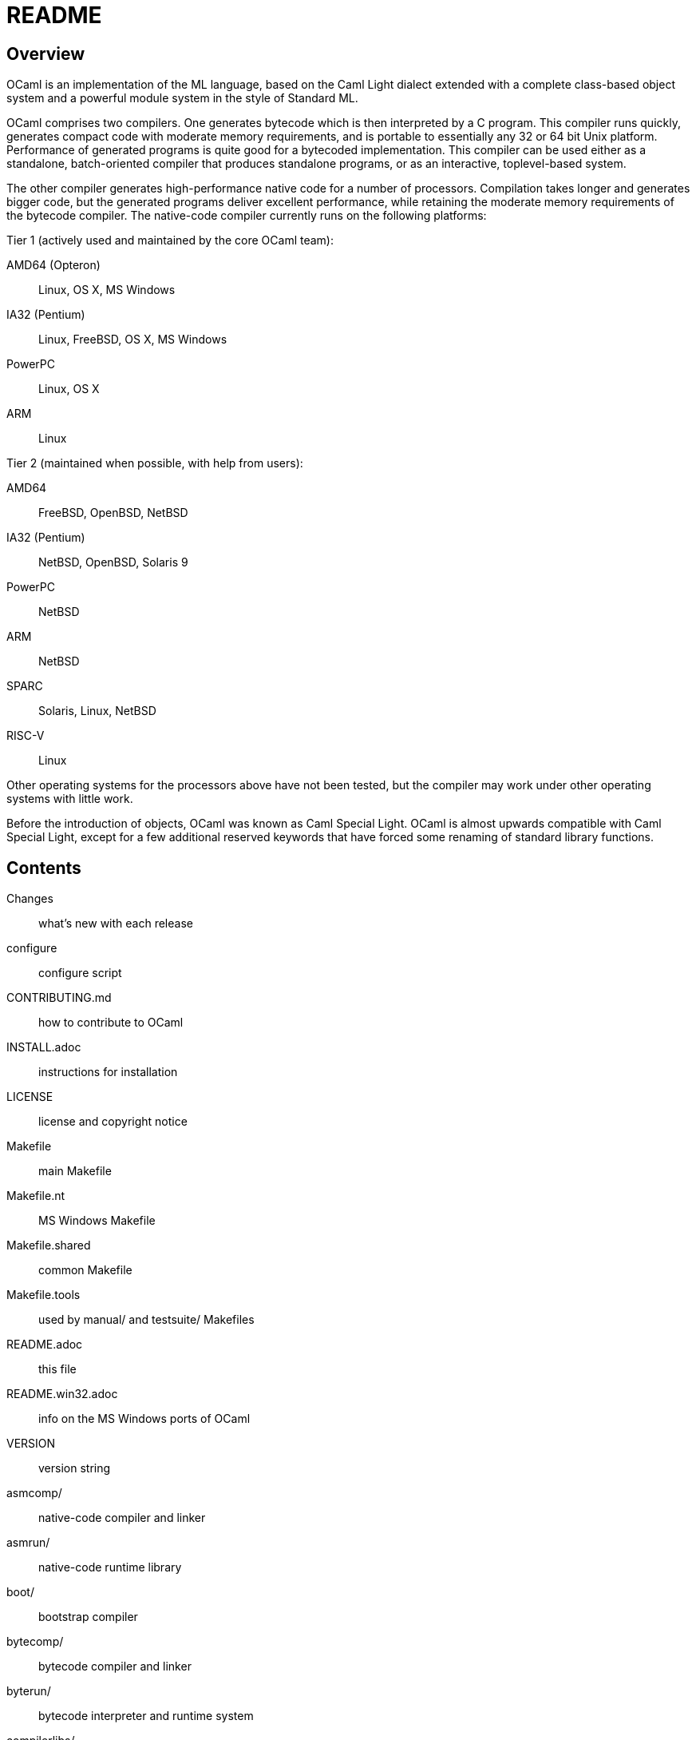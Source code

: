 = README =

== Overview

OCaml is an implementation of the ML language, based on the Caml Light
dialect extended with a complete class-based object system and a powerful
module system in the style of Standard ML.

OCaml comprises two compilers. One generates bytecode which is then
interpreted by a C program. This compiler runs quickly, generates compact
code with moderate memory requirements, and is portable to essentially any
32 or 64 bit Unix platform. Performance of generated programs is quite good
for a bytecoded implementation.  This compiler can be used either as a
standalone, batch-oriented compiler that produces standalone programs, or as
an interactive, toplevel-based system.

The other compiler generates high-performance native code for a number of
processors. Compilation takes longer and generates bigger code, but the
generated programs deliver excellent performance, while retaining the
moderate memory requirements of the bytecode compiler. The native-code
compiler currently runs on the following platforms:

Tier 1 (actively used and maintained by the core OCaml team):

AMD64 (Opteron)::    Linux, OS X, MS Windows
IA32 (Pentium)::     Linux, FreeBSD, OS X, MS Windows
PowerPC::            Linux, OS X
ARM::                Linux

Tier 2 (maintained when possible, with help from users):

AMD64::              FreeBSD, OpenBSD, NetBSD
IA32 (Pentium)::     NetBSD, OpenBSD, Solaris 9
PowerPC::            NetBSD
ARM::                NetBSD
SPARC::              Solaris, Linux, NetBSD
RISC-V::             Linux

Other operating systems for the processors above have not been tested, but
the compiler may work under other operating systems with little work.

Before the introduction of objects, OCaml was known as Caml Special Light.
OCaml is almost upwards compatible with Caml Special Light, except for a few
additional reserved keywords that have forced some renaming of standard
library functions.

== Contents

  Changes::               what's new with each release
  configure::             configure script
  CONTRIBUTING.md::       how to contribute to OCaml
  INSTALL.adoc::          instructions for installation
  LICENSE::               license and copyright notice
  Makefile::              main Makefile
  Makefile.nt::           MS Windows Makefile
  Makefile.shared::       common Makefile
  Makefile.tools::        used by manual/ and testsuite/ Makefiles
  README.adoc::           this file
  README.win32.adoc::     info on the MS Windows ports of OCaml
  VERSION::               version string
  asmcomp/::              native-code compiler and linker
  asmrun/::               native-code runtime library
  boot/::                 bootstrap compiler
  bytecomp/::             bytecode compiler and linker
  byterun/::              bytecode interpreter and runtime system
  compilerlibs/::         the OCaml compiler as a library
  config/::               autoconfiguration stuff
  debugger/::             source-level replay debugger
  driver/::               driver code for the compilers
  emacs/::                editing mode and debugger interface for GNU Emacs
  experimental/::         experiments not built by default
  flexdll/::              empty (see README.win32.adoc)
  lex/::                  lexer generator
  man/::                  man pages
  manual/::               system to generate the manual
  middle_end/::           the flambda optimisation phase
  ocamldoc/::             documentation generator
  otherlibs/::            several external libraries
  parsing/::              syntax analysis
  stdlib/::               standard library
  testsuite/::            tests
  tools/::                various utilities
  toplevel/::             interactive system
  typing/::               typechecking
  utils/::                utility libraries
  yacc/::                 parser generator

== Copyright

All files marked "Copyright INRIA" in this distribution are copyright 1996,
1997, 1998, 1999, 2000, 2001, 2002, 2003, 2004, 2005, 2006, 2007, 2008,
2009, 2010, 2011, 2012, 2013, 2014, 2015, 2016 Institut National de
Recherche en Informatique et en Automatique (INRIA) and distributed under
the conditions stated in file LICENSE.

== Installation

See the file link:INSTALL.adoc[] for installation instructions on machines running Unix,
Linux, OS X and Cygwin.  For native Microsoft Windows, see
link:README.win32.adoc[].

== Documentation

The OCaml manual is distributed in HTML, PDF, Postscript, DVI, and Emacs
Info files.  It is available at

http://caml.inria.fr/

The community also maintains the Web site http://ocaml.org, with tutorials
and other useful information for OCaml users.

== Availability

The complete OCaml distribution can be accessed at

http://caml.inria.fr/

== Keeping in Touch with the Caml Community

There exists a mailing list of users of the OCaml implementations developed
at INRIA. The purpose of this list is to share experience, exchange ideas
(and even code), and report on applications of the OCaml language. Messages
can be written in English or in French. The list has more than 1000
subscribers.

Messages to the list should be sent to:

mailto:caml-list@inria.fr[]

You can subscribe to this list via the Web interface at

https://sympa.inria.fr/sympa/subscribe/caml-list

Archives of the list are available on the Web site above.

The Usenet news `groups comp.lang.ml` and `comp.lang.functional` also
contains discussions about the ML family of programming languages, including
OCaml.

The IRC channel `#ocaml` on https://freenode.net/[Freenode] also has several
hundred users and welcomes questions.

The OCaml Community website is

http://ocaml.org/

== Bug Reports and User Feedback

Please report bugs using the Web interface to the bug-tracking system at
http://caml.inria.fr/bin/caml-bugs

To be effective, bug reports should include a complete program (preferably
small) that exhibits the unexpected behavior, and the configuration you are
using (machine type, etc).

You can also contact the implementors directly at mailto:caml@inria.fr[].

For information on contributing to OCaml, see the file CONTRIBUTING.md.
